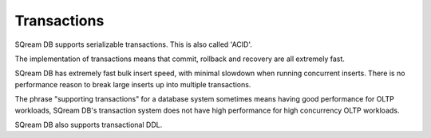 .. _transactions:

***********************
Transactions
***********************

SQream DB supports serializable transactions. This is also called 'ACID'.

The implementation of transactions means that commit, rollback and recovery are all extremely fast.

SQream DB has extremely fast bulk insert speed, with minimal slowdown when running concurrent inserts. There is no performance reason to break large inserts up into multiple transactions.

The phrase "supporting transactions" for a database system sometimes means having good performance for OLTP workloads, SQream DB's transaction system does not have high performance for high concurrency OLTP workloads.

SQream DB also supports transactional DDL.


